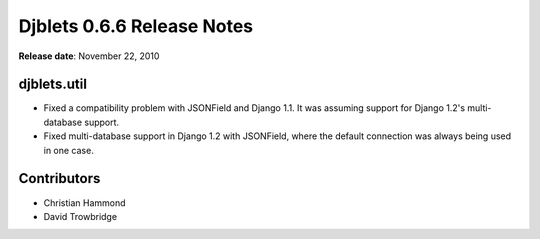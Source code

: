 ===========================
Djblets 0.6.6 Release Notes
===========================

**Release date**: November 22, 2010


djblets.util
============

* Fixed a compatibility problem with JSONField and Django 1.1. It
  was assuming support for Django 1.2's multi-database support.

* Fixed multi-database support in Django 1.2 with JSONField, where
  the default connection was always being used in one case.


Contributors
============

* Christian Hammond
* David Trowbridge
